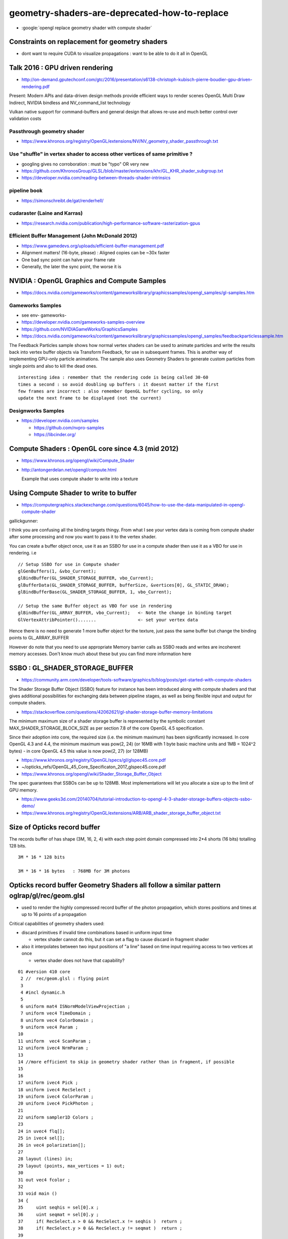 geometry-shaders-are-deprecated-how-to-replace
================================================




* :google:`opengl replace geometry shader with compute shader`


Constraints on replacement for geometry shaders
------------------------------------------------


* dont want to require CUDA to visualize propagations : want to be able to do it all in OpenGL  



Talk 2016 : GPU driven rendering  
----------------------------------

* http://on-demand.gputechconf.com/gtc/2016/presentation/s6138-christoph-kubisch-pierre-boudier-gpu-driven-rendering.pdf

Present: Modern APIs and data-driven design methods provide efficient ways to
render scenes OpenGL Multi Draw Indirect, NVIDIA bindless and
NV_command_list technology

Vulkan native support for command-buffers and general design that 
allows re-use and much better control over validation costs

Passthrough geometry shader
~~~~~~~~~~~~~~~~~~~~~~~~~~~~~

* https://www.khronos.org/registry/OpenGL/extensions/NV/NV_geometry_shader_passthrough.txt


Use "shuffle" in vertex shader to access other vertices of same primitive ?
~~~~~~~~~~~~~~~~~~~~~~~~~~~~~~~~~~~~~~~~~~~~~~~~~~~~~~~~~~~~~~~~~~~~~~~~~~~~~

* googling gives no corroboration : must be "typo" OR very new
* https://github.com/KhronosGroup/GLSL/blob/master/extensions/khr/GL_KHR_shader_subgroup.txt
* https://developer.nvidia.com/reading-between-threads-shader-intrinsics


pipeline book
~~~~~~~~~~~~~~~~

* https://simonschreibt.de/gat/renderhell/


cudaraster (Laine and Karras)
~~~~~~~~~~~~~~~~~~~~~~~~~~~~~~~~~

* https://research.nvidia.com/publication/high-performance-software-rasterization-gpus

Efficient Buffer Management (John McDonald 2012)
~~~~~~~~~~~~~~~~~~~~~~~~~~~~~~~~~~~~~~~~~~~~~~~~~~

* https://www.gamedevs.org/uploads/efficient-buffer-management.pdf

* Alignment matters! (16-byte, please) : Aligned copies can be ~30x faster
* One bad sync point can halve your frame rate
* Generally, the later the sync point, the worse it is


NVIDIA : OpenGL Graphics and Compute Samples
-----------------------------------------------

* https://docs.nvidia.com/gameworks/content/gameworkslibrary/graphicssamples/opengl_samples/gl-samples.htm


Gameworks Samples
~~~~~~~~~~~~~~~~~~~

* see env- gameworks- 

* https://developer.nvidia.com/gameworks-samples-overview

* https://github.com/NVIDIAGameWorks/GraphicsSamples

* https://docs.nvidia.com/gameworks/content/gameworkslibrary/graphicssamples/opengl_samples/feedbackparticlessample.htm

The Feedback Particles sample shows how normal vertex shaders can be used to
animate particles and write the results back into vertex buffer objects via
Transform Feedback, for use in subsequent frames. This is another way of
implementing GPU-only particle animations. The sample also uses Geometry
Shaders to generate custom particles from single points and also to kill the
dead ones.

::

   interesting idea : remember that the rendering code is being called 30-60 
   times a second : so avoid doubling up buffers : it doesnt matter if the first 
   few frames are incorrect : also remember OpenGL buffer cycling, so only 
   update the next frame to be displayed (not the current) 




Designworks Samples
~~~~~~~~~~~~~~~~~~~~~

* https://developer.nvidia.com/samples

  * https://github.com/nvpro-samples

  * https://libcinder.org/




Compute Shaders : OpenGL core since 4.3 (mid 2012)
------------------------------------------------------

* https://www.khronos.org/opengl/wiki/Compute_Shader

* http://antongerdelan.net/opengl/compute.html

  Example that uses compute shader to write into a texture


Using Compute Shader to write to buffer
-----------------------------------------

* https://computergraphics.stackexchange.com/questions/6045/how-to-use-the-data-manipulated-in-opengl-compute-shader

gallickgunner:

I think you are confusing all the binding targets thingy. From what I see your
vertex data is coming from compute shader after some processing and now you
want to pass it to the vertex shader.

You can create a buffer object once, use it as an SSBO for use in a compute
shader then use it as a VBO for use in rendering. i.e

::

    // Setup SSBO for use in Compute shader
    glGenBuffers(1, &vbo_Current);
    glBindBuffer(GL_SHADER_STORAGE_BUFFER, vbo_Current);
    glBufferData(GL_SHADER_STORAGE_BUFFER, bufferSize, &vertices[0], GL_STATIC_DRAW);
    glBindBufferBase(GL_SHADER_STORAGE_BUFFER, 1, vbo_Current);

    // Setup the same Buffer object as VBO for use in rendering
    glBindBuffer(GL_ARRAY_BUFFER, vbo_Current);   <- Note the change in binding target
    GlVertexAttribPointer().......                <- set your vertex data

Hence there is no need to generate 1 more buffer object for the texture, just
pass the same buffer but change the binding points to GL_ARRAY_BUFFER

However do note that you need to use appropriate Memory barrier calls as SSBO
reads and writes are incoherent memory accesses. Don't know much about these
but you can find more information here


SSBO : GL_SHADER_STORAGE_BUFFER
----------------------------------

* https://community.arm.com/developer/tools-software/graphics/b/blog/posts/get-started-with-compute-shaders

The Shader Storage Buffer Object (SSBO) feature for instance has been
introduced along with compute shaders and that gives additional possibilities
for exchanging data between pipeline stages, as well as being flexible input
and output for compute shaders.

* https://stackoverflow.com/questions/42062621/gl-shader-storage-buffer-memory-limitations

The minimum maximum size of a shader storage buffer is represented by the
symbolic constant MAX_SHADER_STORAGE_BLOCK_SIZE as per section 7.8 of the core
OpenGL 4.5 specification.

Since their adoption into core, the required size (i.e. the minimum maximum)
has been significantly increased. In core OpenGL 4.3 and 4.4, the minimum
maximum was pow(2, 24) (or 16MB with 1 byte basic machine units and 1MB =
1024^2 bytes) - in core OpenGL 4.5 this value is now pow(2, 27) (or 128MB)

* https://www.khronos.org/registry/OpenGL/specs/gl/glspec45.core.pdf
* ~/opticks_refs/OpenGL_45_Core_Specificaton_2017_glspec45.core.pdf


* https://www.khronos.org/opengl/wiki/Shader_Storage_Buffer_Object

The spec guarantees that SSBOs can be up to 128MB. Most implementations will
let you allocate a size up to the limit of GPU memory.


* https://www.geeks3d.com/20140704/tutorial-introduction-to-opengl-4-3-shader-storage-buffers-objects-ssbo-demo/

* https://www.khronos.org/registry/OpenGL/extensions/ARB/ARB_shader_storage_buffer_object.txt


Size of Opticks record buffer
--------------------------------

The records buffer of has shape (3M, 16, 2, 4) with each step point 
domain compressed into 2*4 shorts (16 bits) totalling 128 bits. 

::

    3M * 16 * 128 bits

    3M * 16 * 16 bytes   : 768MB for 3M photons  





Opticks record buffer Geometry Shaders all follow a similar pattern oglrap/gl/rec/geom.glsl
--------------------------------------------------------------------------------------------------

* used to render the highly compressed record buffer of the photon propagation, which 
  stores positions and times at up to 16 points of a propagation 

Critical capabilities of geometry shaders used:

* discard primitives if invalid time combinations based in uniform input time

  * vertex shader cannot do this, but it can set a flag to cause discard in fragment shader

* also it interpolates between two input positions of "a line" based on time input 
  requiring access to two vertices at once

  * vertex shader does not have that capability?



::

     01 #version 410 core
      2 //  rec/geom.glsl : flying point
      3 
      4 #incl dynamic.h
      5 
      6 uniform mat4 ISNormModelViewProjection ;
      7 uniform vec4 TimeDomain ;
      8 uniform vec4 ColorDomain ;
      9 uniform vec4 Param ;
     10 
     11 uniform  vec4 ScanParam ;
     12 uniform ivec4 NrmParam ;
     13 
     14 //more efficient to skip in geometry shader rather than in fragment, if possible
     15 
     16 
     17 uniform ivec4 Pick ;
     18 uniform ivec4 RecSelect ;
     19 uniform ivec4 ColorParam ;
     20 uniform ivec4 PickPhoton ;
     21 
     22 uniform sampler1D Colors ;
     23 
     24 in uvec4 flq[];
     25 in ivec4 sel[];
     26 in vec4 polarization[];
     27 
     28 layout (lines) in;
     29 layout (points, max_vertices = 1) out;
     30 
     31 out vec4 fcolor ;
     32 
     33 void main ()
     34 {
     35     uint seqhis = sel[0].x ;
     36     uint seqmat = sel[0].y ;
     37     if( RecSelect.x > 0 && RecSelect.x != seqhis )  return ;
     38     if( RecSelect.y > 0 && RecSelect.y != seqmat )  return ;
     39 
     40     uint photon_id = gl_PrimitiveIDIn/MAXREC ;
     41     if( PickPhoton.x > 0 && PickPhoton.y > 0 && PickPhoton.x != photon_id )  return ;
     42 
     43 
     44     vec4 p0 = gl_in[0].gl_Position  ;
     45     vec4 p1 = gl_in[1].gl_Position  ;
     46     float tc = Param.w / TimeDomain.y ;
     47 
     48     uint valid  = (uint(p0.w > 0.)  << 0) + (uint(p1.w > 0.) << 1) + (uint(p1.w > p0.w) << 2) ;
     49     uint select = (uint(tc > p0.w ) << 0) + (uint(tc < p1.w) << 1) + (uint(Pick.x == 0 || photon_id % Pick.x == 0) << 2) ;
     50     uint vselect = valid & select ;
     51 
     52 #incl fcolor.h
     53 
     54     if(vselect == 0x7) // both valid and straddling tc
     55     {
     56         vec3 pt = mix( vec3(p0), vec3(p1), (tc - p0.w)/(p1.w - p0.w) );
     57         gl_Position = ISNormModelViewProjection * vec4( pt, 1.0 ) ;
     58 
     59         if(NrmParam.z == 1)
     60         {
     61             float depth = ((gl_Position.z / gl_Position.w) + 1.0) * 0.5;
     62             if(depth < ScanParam.x || depth > ScanParam.y ) return ;
     63         }
     64 
     65 
     66         EmitVertex();
     67         EndPrimitive();
     68     }
     69     else if( valid == 0x7 && select == 0x5 )     // both valid and prior to tc
     70     {
     71         vec3 pt = vec3(p1) ;
     72         gl_Position = ISNormModelViewProjection * vec4( pt, 1.0 ) ;
     73 
     74         if(NrmParam.z == 1)
     75         {
     76             float depth = ((gl_Position.z / gl_Position.w) + 1.0) * 0.5;
     77             if(depth < ScanParam.x || depth > ScanParam.y ) return ;
     78         }
     79 
     80 
     81         EmitVertex();
     82         EndPrimitive();
     83     }
     84 
     85 }




Geometry Shaders cause serialization...
------------------------------------------


* http://www.joshbarczak.com/blog/?p=667

  Why Geometry Shaders Are Slow 


Wolfgang Engel March 18, 2015 at 6:18 pm

That was a good read. The geometry shader is writing into memory on some
platforms … one of the work arounds is to try to re-write every geometry shader
based algorithm as vertex shader instancing.

The general advice for many platforms is that one doesn’t want to use the
geometry shader at all since a few years. This changed over time with different
hardware architectures. As far as I can tell the three hardware vendors you
mention didn’t have any consistent support of the geometry shader over the
years. It changed. The trend is going away from the geometry shader usage ….

On a related note: we should just drop all the different shader stages and use
instead an extended compute shader that exposes all the functionality … and
just does a couple of runs …




* https://stackoverflow.com/questions/50557224/metal-emulate-geometry-shaders-using-compute-shaders



* https://gamedev.stackexchange.com/questions/48432/why-does-this-geometry-shader-slow-down-my-program-so-much



